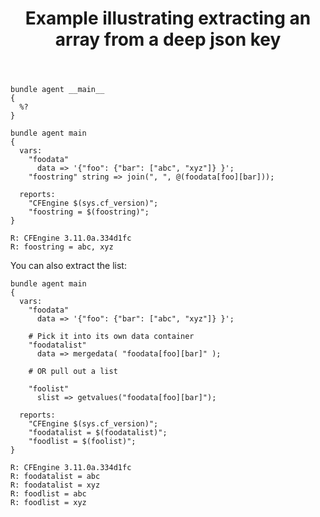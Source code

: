 :properties:
:index: [[id:38277465-771a-4db4-983a-8dfd434b1aff][CFEngine_examples]]
:CFEngine_Functions: [[id:b91239e5-37fb-4d53-8335-9a38a16800ca][join()]] [[id:176a208f-384f-4543-aaf4-599d03cbfa5d][mergedata()]] [[id:d202c34d-21c3-46e9-a668-79fbdb61b9e7][getvalues()]]
:CFEngine_PromiseTypes: [[id:b31e06a4-d3b1-44f2-9292-cd20ca17cb66][vars]] [[id:c458bf16-1ba9-499f-a801-e94e0f80a5c9][reports]]
:ID:       0a1d3d18-c9c7-4fbc-b63f-27ec1d893368
:end:
#+title: Example illustrating extracting an array from a deep json key

#+begin_src cfengine3 :tangle extracting_an_array_from_a_deep_json_key.cf
  bundle agent __main__
  {
    %?
  }
#+end_src

#+BEGIN_SRC cfengine3 :exports both :wrap EXAMPLE
  bundle agent main
  {
    vars:
      "foodata"
        data => '{"foo": {"bar": ["abc", "xyz"]} }';
      "foostring" string => join(", ", @(foodata[foo][bar]));

    reports:
      "CFEngine $(sys.cf_version)";
      "foostring = $(foostring)";
  }
#+END_SRC

#+RESULTS:
#+BEGIN_EXAMPLE
R: CFEngine 3.11.0a.334d1fc
R: foostring = abc, xyz
#+END_EXAMPLE

You can also extract the list:

#+BEGIN_SRC cfengine3 :exports both :wrap EXAMPLE
  bundle agent main
  {
    vars:
      "foodata"
        data => '{"foo": {"bar": ["abc", "xyz"]} }';

      # Pick it into its own data container
      "foodatalist"
        data => mergedata( "foodata[foo][bar]" );

      # OR pull out a list

      "foolist"
        slist => getvalues("foodata[foo][bar]");

    reports:
      "CFEngine $(sys.cf_version)";
      "foodatalist = $(foodatalist)";
      "foodlist = $(foolist)";
  }
#+END_SRC

#+RESULTS:
#+BEGIN_EXAMPLE
R: CFEngine 3.11.0a.334d1fc
R: foodatalist = abc
R: foodatalist = xyz
R: foodlist = abc
R: foodlist = xyz
#+END_EXAMPLE
